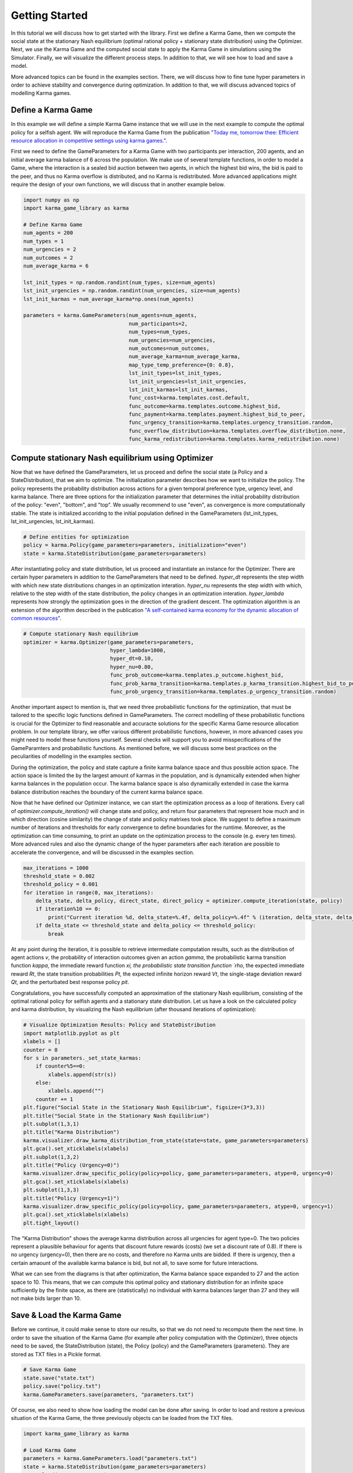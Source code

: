 Getting Started
##############################################

In this tutorial we will discuss how to get started with the library.
First we define a Karma Game, then we compute the social state at the stationary Nash equilibrium (optimal rational policy + stationary state distribution) using the Optimizer. 
Next, we use the Karma Game and the computed social state to apply the Karma Game in simulations using the Simulator.
Finally, we will visualize the different process steps.
In addition to that, we will see how to load and save a model.

More advanced topics can be found in the examples section.
There, we will discuss how to fine tune hyper parameters in order to achieve stability and convergence during optimization.
In addition to that, we will discuss advanced topics of modelling Karma games.

Define a Karma Game
----------------------------------------------

In this example we will define a simple Karma Game instance that we will use in the next example to compute the optimal policy for a selfish agent.
We will reproduce the Karma Game from the publication `"Today me, tomorrow thee: Efficient resource allocation in competitive settings using karma games." <https://ieeexplore.ieee.org/abstract/document/8916911>`_.

First we need to define the GameParameters for a Karma Game with two participants per interaction, 200 agents, 
and an initial average karma balance of 6 across the population.
We make use of several template functions, in order to model a Game, where the interaction is a sealed bid auction
between two agents, in which the highest bid wins, the bid is paid to the peer, and thus no Karma overflow is distributed,
and no Karma is redistributed.
More advanced applications might require the design of your own functions, we will discuss that in another example below.

.. code-block:: python

	import numpy as np
	import karma_game_library as karma

	# Define Karma Game
	num_agents = 200
	num_types = 1
	num_urgencies = 2
	num_outcomes = 2
	num_average_karma = 6

	lst_init_types = np.random.randint(num_types, size=num_agents)
	lst_init_urgencies = np.random.randint(num_urgencies, size=num_agents)
	lst_init_karmas = num_average_karma*np.ones(num_agents)

	parameters = karma.GameParameters(num_agents=num_agents,
					  num_participants=2,
					  num_types=num_types,
					  num_urgencies=num_urgencies,
					  num_outcomes=num_outcomes,
					  num_average_karma=num_average_karma,
					  map_type_temp_preference={0: 0.8},
					  lst_init_types=lst_init_types,
					  lst_init_urgencies=lst_init_urgencies,
					  lst_init_karmas=lst_init_karmas,
					  func_cost=karma.templates.cost.default,
					  func_outcome=karma.templates.outcome.highest_bid,
					  func_payment=karma.templates.payment.highest_bid_to_peer,
					  func_urgency_transition=karma.templates.urgency_transition.random,
					  func_overflow_distribution=karma.templates.overflow_distribution.none,
					  func_karma_redistribution=karma.templates.karma_redistribution.none)

Compute stationary Nash equilibrium using Optimizer
----------------------------------------------------

Now that we have defined the GameParameters, let us proceed and define the social state (a Policy and a StateDistribution), that we aim to optimize.
The initialization parameter describes how we want to initialize the policy. 
The policy represents the probability distribution across actions for a given temporal preference type, urgency level, and karma balance.
There are three options for the initialization parameter that determines the initial probability distribution of the policy: "even", "bottom", and "top".
We usually recommend to use "even", as convergence is more computationally stable.
The state is initialized accoridng to the initial population defined in the GameParameters (lst_init_types, lst_init_urgencies, lst_init_karmas).

.. code-block:: python

	# Define entities for optimization
	policy = karma.Policy(game_parameters=parameters, initialization="even")
	state = karma.StateDistribution(game_parameters=parameters)

After instantiating policy and state distribution, let us proceed and instantiate an instance for the Optimizer.
There are certain hyper parameters in addition to the GameParameters that need to be defined.
`hyper_dt` represents the step width with which new state distributions changes in an optimization interation.
`hyper_nu` represents the step width with which, relative to the step width of the state distribution, the policy changes in an optimization interation.
`hyper_lambda` represents how strongly the optimization goes in the direction of the gradient descent.
The optimization algorithm is an extension of the algorithm described in the publication `"A self-contained karma economy for the dynamic allocation of common resources" <https://link.springer.com/article/10.1007/s13235-023-00503-0>`_.

.. code-block:: python
	
	# Compute stationary Nash equilibrium
	optimizer = karma.Optimizer(game_parameters=parameters,
				    hyper_lambda=1000,
				    hyper_dt=0.10,
				    hyper_nu=0.80,
				    func_prob_outcome=karma.templates.p_outcome.highest_bid,
				    func_prob_karma_transition=karma.templates.p_karma_transition.highest_bid_to_peer_no_redistribution,
				    func_prob_urgency_transition=karma.templates.p_urgency_transition.random)

Another important aspect to mention is, that we need three probabilistic functions for the optimization, that must be tailored to the specific logic functions defined in GameParameters.
The correct modelling of these probabilistic functions is crucial for the Optimizer to find reasonable and accuracte solutions for the specific Karma Game resource allocation problem.
In our template library, we offer various different probabilistic functions, however, in more advanced cases you might 
need to model these functions yourself. Several checks will support you to avoid misspecifications of the GameParamters and probabilistic functions.
As mentioned before, we will discuss some best practices on the peculiarities of modelling in the examples section.

During the optimization, the policy and state capture a finite karma balance space and thus possible action space.
The action space is limited the by the largest amount of karmas in the population, and is dynamically extended when higher karma balances in the population occur.
The karma balance space is also dynamically extended in case the karma balance distribution reaches the boundary of the current karma balance space.

Now that he have defined our Optimizer instance, we can start the optimization process as a loop of iterations.
Every call of `optimizer.compute_iteration()` will change state and policy, and return four parameters that represent how much and in which direction (cosine similarity) the change of state and policy matrixes took place.
We suggest to define a maximum number of iterations and thresholds for early convergence to define boundaries for the runtime.
Moreover, as the optimization can time consuming, to print an update on the optimization process to the console (e.g. every ten times).
More advanced rules and also the dynamic change of the hyper parameters after each iteration are possible to accelerate the convergence, and will be discussed in the examples section.

.. code-block:: python

	max_iterations = 1000
	threshold_state = 0.002
	threshold_policy = 0.001
	for iteration in range(0, max_iterations):
	    delta_state, delta_policy, direct_state, direct_policy = optimizer.compute_iteration(state, policy)
	    if iteration%10 == 0:
	        print("Current iteration %d, delta_state=%.4f, delta_policy=%.4f" % (iteration, delta_state, delta_policy))
	    if delta_state <= threshold_state and delta_policy <= threshold_policy:
	        break

At any point during the iteration, it is possible to retrieve intermediate computation results, such as the distribution of agent actions `v`, the probability of interaction outcomes given an action `gamma`, 
the probabilistic karma transition function `kappa`, the immediate reward function `xi, the probabilistic state transition function `rho`, the expected immediate reward `Rt`, the state transition probabilities `Pt`,
the expected infinite horizon reward `Vt`, the single-stage deviation reward `Qt`, and the perturbated best response policy `pit`.

Congratulations, you have successfully computed an approximation of the stationary Nash equilibrium, consisting of the optimal rational policy for selfish agents and a stationary state distribution.
Let us have a look on the calculated policy and karma distribution, by visualizing the Nash equilibrium (after thousand iterations of optimization):

.. code-block:: python

	# Visualize Optimization Results: Policy and StateDistribution
	import matplotlib.pyplot as plt
	xlabels = []
	counter = 0
	for s in parameters._set_state_karmas:
	    if counter%5==0:
	        xlabels.append(str(s))
	    else:
	        xlabels.append("")
	    counter += 1
	plt.figure("Social State in the Stationary Nash Equilibrium", figsize=(3*3,3))
	plt.title("Social State in the Stationary Nash Equilibrium")
	plt.subplot(1,3,1)
	plt.title("Karma Distribution")
	karma.visualizer.draw_karma_distribution_from_state(state=state, game_parameters=parameters)    
	plt.gca().set_xticklabels(xlabels)
	plt.subplot(1,3,2)
	plt.title("Policy (Urgency=0)")
	karma.visualizer.draw_specific_policy(policy=policy, game_parameters=parameters, atype=0, urgency=0)
	plt.gca().set_xticklabels(xlabels)
	plt.subplot(1,3,3)
	plt.title("Policy (Urgency=1)")
	karma.visualizer.draw_specific_policy(policy=policy, game_parameters=parameters, atype=0, urgency=1)
	plt.gca().set_xticklabels(xlabels)
	plt.tight_layout()

.. image:: _static/Social_State_in_the_Stationary_Nash_Equilibrium.svg
   :width: 900

The "Karma Distribution" shows the average karma distribution across all urgencies for agent type=0.
The two policies represent a plausible behaviour for agents that discount future rewards (costs) (we set a discount rate of 0.8). 
If there is no urgency (urgency=0), then there are no costs, and therefore no Karma units are bidded.
If there is urgency, then a certain amaount of the available karma balance is bid, but not all, to save some for future interactions.

What we can see from the diagrams is that after optimization, the Karma balance space expanded to 27 and the action space to 10.
This means, that we can compute this optimal policy and stationary distribution for an infinite space sufficiently by the finite space,
as there are (statistically) no individual with karma balances larger than 27 and they will not make bids larger than 10.

Save & Load the Karma Game
----------------------------------------------

Before we continue, it could make sense to store our results, so that we do not need to recompute them the next time.
In order to save the situation of the Karma Game (for example after policy computation with the Optimizer), 
three objects need to be saved, the StateDistribution (state), the Policy (policy) and the GameParameters (parameters).
They are stored as TXT files in a Pickle format.

.. code-block:: python
	
	# Save Karma Game 
	state.save("state.txt")
	policy.save("policy.txt")
	karma.GameParameters.save(parameters, "parameters.txt")

Of course, we also need to show how loading the model can be done after saving.
In order to load and restore a previous situation of the Karma Game, the three previously objects can be loaded from the TXT files.

.. code-block:: python
	
	import karma_game_library as karma

	# Load Karma Game
	parameters = karma.GameParameters.load("parameters.txt")
	state = karma.StateDistribution(game_parameters=parameters)
	state.load("state.txt.npy")
	policy = karma.Policy(game_parameters=parameters, initialization="even")
	policy.load("policy.txt.npy")
	

Perform a simulation
----------------------------------------------

Before we start the simulation, we need to define a Simulator.

.. code-block:: python

	# Define Simulator
	simulator = karma.Simulator(game_parameters=parameters)

This will create an internal representation of the population as a matrix that captures the type, urgency level, karma balance, cumulative costs and number of encounters each agent has over time.
At any point in time, it is possible to access the information of agents via functions such as `get_agent_information()`, `get_population_cumulative_costs()`, `get_population_encounters()` and `get_agent_population()`.
Moreover, one can access information at the population level, including the Karma distribution across the population using `get_karma_distribution()`, the state (urgency-karma) transition distribution `get_state_transition_distribution()`, 
the total cumulative costs across the population `get_total_cumulative_costs()` and the total number of encounters `get_total_encounters()` that happened.

Now that we have a defined KarmaGame and a stationary Nash equilibrium (optimal policy + stationary distribution) let us use this to simulate the KarmaGame.

.. code-block:: python
	
	# Compute Simulation
	num_iterations = 10000
	for i in range(0, num_iterations):
	    simulator.begin_epoch()
		
	    # option 1: peer_selection_random()
	    participants = simulator.peer_selection_random()
	    simulator.play_interaction(policy,participants)
	    # option 2: peer_selection_whole_population()
	    participants = simulator.peer_selection_whole_population()
	    simulator.play_interaction(policy,participants)
	    # option 3: peer_selection_random_non_exclusive_peer_groups()
	    participants_groups = simulator.peer_selection_random_non_exclusive_peer_groups(n_groups=5)
	    for participants in participants_groups:
	        simulator.play_interaction(policy,participants)
	    # option 4: peer_selection_random_exclusive_peer_groups()
	    participants_groups = simulator.peer_selection_random_exclusive_peer_groups(n_groups=5)
	    for participants in participants_groups:
	        simulator.play_interaction(policy,participants)
			
	    epoch_counter = simulator.close_epoch()
	    print(epoch_counter)
		
The simulation takes place in three steps per epoch.
The **first step** is to open the next epoch. In this step, certain states are recorded internally.
The **second step** can consist of one or multiple interactions.
Each interaction requires a list of participating agent indexes, will determine the actions of the participants randomly based on the probabilities of the policy, and compute an outcome of the interaction based on the participant actions.
The outcome of the interaction will then cause the transaction which includes the update of costs and karma balances.
The selection of participating agents can take place by inputing a list.
This inputing of the list could originate from a domain specific simulator.
The selection of participating agents can alternatively take place randomly by functions provided by the Simulator class. 
There are four possible functions for that (see options in the code).
The **third step** is to close the epoch. This includes the urgency transition, karma overflow distribution and karma redistribution. Besides, this includes internal reecording of states again.

As shown above, the integration of domain specific simulators is simple, as multiple interactions per epoch are possible, and epochs can be aligned & synchronized with dedicated periods from the domain specific simulator.
The simulator can also be reset to the initial state using `reset()`, if multiple repetitions of an experiment shall be conducted.

Let us have a look on the population situation after 10000 simulated epochs for option 1 (see above):

.. code-block:: python

	# Visualize Karma Game after 10000 iterations
	xlabels = []
	counter = 0
	for s in parameters._set_state_karmas:
	    if counter%5==0:
	        xlabels.append(str(s))
	    else:
	        xlabels.append("")
	    counter += 1
	import matplotlib.pyplot as plt
	plt.figure("Karma Game Simulation", figsize=(3*2,3*2))
	plt.rc('font', family='sans-serif') 
	plt.rc('font', serif='Arial') 
	plt.title("Karma Game Simulation")
	plt.subplot(2,2,1)
	plt.title("Karma Distribution")
	karma.visualizer.draw_karma_distribution_from_simulator(simulator, parameters)
	plt.gca().set_xticklabels(xlabels)
	plt.subplot(2,2,2)
	plt.title("Encounter Distribution")
	karma.visualizer.draw_distribution_from_simulator(simulator, parameters, simulator._ENCOUNTERS_COL, 'unique')
	plt.xlabel("Number of interactions")
	plt.subplot(2,2,3)
	plt.title("Cum. Cost Distribution")
	karma.visualizer.draw_distribution_from_simulator(simulator, parameters, simulator._CUM_COST_COL, 'histogram')
	plt.xlabel("Cum. Cost Intervals")
	plt.tight_layout()
	plt.subplot(2,2,4)
	plt.title("Karma Balance Transitions")
	x = karma.visualizer.draw_karma_transition_heatmap_from_simulator(simulator, parameters)
	plt.gca().set_xticklabels(xlabels)
	plt.gca().set_yticklabels(xlabels)
	plt.tight_layout()


.. image:: _static/Karma_Game_Simulation.svg
   :width: 900

The shape of the Karma distribution is similar to the predicted stationary Nash equilibrium. 
On average, each agent had around 50 interactions on average. 
Furthermore, we can see that the cumulative costs of the agents are skewed to the right, with an average of 0.7. 
The karma balance transition shows the probabilities that an agent with a karma balance before (x axis) ends up with a karma balance after (y axis), averaged across all types and urgencies.


Visualization of the optimization progress
----------------------------------------------
As the optimization progress is time consuming, it can be helpful to display the intermediate results of optimization in order to fine-tune hyper parameters etc.
We usually create a set of images to have a visual animation of the optimization to develop a better understanding.
It is possible to render animations (GIF graphics) with our software framework to visualize the optimization process into more detail over the iterations.
For further functionalities please review the API reference (documentation) of all functionalities that our `karma_game_library.visualizer` module offers.

In the following we display an example of the animation of the above discussed resource allocation problem and render a GIF animation from it.
First we define a function to display selected aspects of the optimization results.


.. code-block:: python

	import matplotlib.pyplot as plt

	def draw_optimization_progress(optimizer, parameters, state, policy, iteration, save=False, close=False, last_n=200, folder="figs"):
	    xlabels = []
        counter = 0
        for s in parameters._set_state_karmas:
            if counter%5==0:
                xlabels.append(str(s))
            else:
                xlabels.append("")
	        counter += 1
	    fig = plt.figure("Optimization Results", figsize=(9,9))
	    fig.set_tight_layout(True)
	    plt.suptitle("Optimization Results, iteration="+str(iteration))
	    plt.subplot(3,3,1)
	    plt.title("Karma Distribution")
	    karma.visualizer.draw_karma_distribution_from_state(state=state, game_parameters=parameters)
	    plt.gca().set_xticklabels(xlabels)
	    plt.subplot(3,3,2)
	    plt.title("Karma Policy (T 0, U 0)") 
	    karma.visualizer.draw_specific_policy(policy, parameters, atype=0, urgency=0)
	    plt.gca().set_xticklabels(xlabels)
	    plt.subplot(3,3,3)
	    plt.title("Karma Policy (T 0, U 1)") 
	    karma.visualizer.draw_specific_policy(policy, parameters, atype=0, urgency=1)
	    plt.gca().set_xticklabels(xlabels)
	    plt.subplot(3,3,4)
	    plt.title("Infinite Horizon Reward (T 0, U 1)") 
	    karma.visualizer.draw_distribution_bar(parameters._set_state_karmas, optimizer.V[0][1])
	    plt.xlabel("Karma balance")
	    plt.ylabel("Expected Reward")
	    plt.gca().set_xticklabels(xlabels)
	    plt.subplot(3,3,5)
	    plt.title("Peturb. Best Response (T 0, U 1)") 
	    labels_x = karma.visualizer._convert_set_to_labels(parameters._set_state_karmas)
	    labels_y = karma.visualizer._convert_set_to_labels(parameters._set_actions)
	    karma.visualizer.draw_heatmap(optimizer.Q[0][1].transpose(), labels_x, labels_y)
	    plt.xlabel("Karma balance")
	    plt.ylabel("Action")
	    plt.gca().set_xticklabels(xlabels)
	    plt.subplot(3,3,6)
	    plt.title("Action Distribution") 
	    karma.visualizer.draw_distribution_bar(parameters._set_actions, optimizer.v)
	    plt.xlabel("Action")
	    plt.ylabel("Probability")
	    plt.subplot(3,3,7)
	    plt.title("Change of State")
	    plt.plot(np.arange(max(0, iteration-last_n), iteration+1), np.asarray(optimizer.recorder)[-last_n-1:,0])
	    plt.xlabel("Iteration")
	    plt.ylabel("Difference to previous")
	    plt.gca().get_yaxis().set_ticks([])
	    if iteration==0:
	        plt.xlim([0, 10])
	    plt.xticks(rotation = 90)
	    plt.subplot(3,3,8)
	    plt.title("Change of Policy")
	    plt.plot(np.arange(max(0, iteration-last_n), iteration+1), np.asarray(optimizer.recorder)[-last_n-1:,1])
	    plt.xlabel("Iteration")
	    plt.ylabel("Difference to previous")
	    plt.gca().get_yaxis().set_ticks([])
	    if iteration==0:
	        plt.xlim([0, 10])
	    plt.xticks(rotation = 90)
	    plt.subplot(3,3,9)
	    plt.title("Expected Population Costs")
	    plt.plot(np.arange(max(0, iteration-last_n), iteration+1), np.asarray(optimizer.recorder)[-last_n-1:,2])
	    plt.xlabel("Iteration")
	    plt.ylabel("Total Costs")
	    if iteration==0:
	        plt.xlim([0, 10])
	    plt.xticks(rotation = 90)
	    # finish up
	    plt.tight_layout()
	    if(save):
	        plt.savefig(fname=folder+"/Iteration-"+str(iteration)+".png")
	    if(close):
	        plt.close()
	    return fig
		
Now, all you need to do is to create a folder "figs/", and to replace the optimization iteration loop from above with following loop:

.. code-block:: python

	import matplotlib.pyplot as plt
	
	plt.ioff()
	images = []
	for it in range(0,1000):
	    print(it,"\t",optimizer.compute_iteration(state, policy))    
	    if it%10==0:
	        draw_optimization_progress(optimizer, parameters, state, policy, it, save=True, close=True, last_n=400, folder="figs")
	        images.append("figs/Iteration-"+str(it)+".png")
			
Last but not least after computing the series of images we can render a GIF animation from it.

.. code-block:: python
			
	karma.visualizer.render_gif_animation(images, "animation.gif")

Et voila, we have an animated visualization of the optimization progress for the first 1000 iterations.

**Discussion of first row:** What we can observe is that the policy for urgency level=0 quickly converges to a bid of zero, and the policy for urgency level=1 is a curve below the diagonal (so dont bid all to economize Karma for next interactions).
The Karma distribution starts with a peak at 6 (the average Karma in the population) and converges towards a stationary distribution.

**Discussion of second row:** We can observe how the inifinte horizon reward converges to a curve, where possessing higher karma balances usually is expected to have fewer costs (negative rewards) as through bidding one can avoid unpleasent situations.
The action distirbution starts with an initial distribution (see policy) but then converges to a stationary distribution in line with the Karma distribution and policies.
The perturbated best response displays the expected reward for a given Karma balance and action and guides the policy optimization. The policy becomes a line of highest descent in the perturbated best response topology.

**Discussion of third row:** We can observe how strong state and policy change over the iterations (usually after an initial phase they steadily decrease). 
Besides, we can observe the expected total population costs (product of Karma distribution and initite horizon reward. (usually we can observe a steady decrease).

**Dynamic extension of state and action space:** We can observe that once the karma distribution reaches a certain threshold value at its boundaries (on the left), the state space is expanded. 
We can observe, that once the policy reaches a certain threshold value at its boundaries (on the top), the action space is expanded.
As long the state distribution  and action distribution stay in their finite boundaries, the infinite state action space of a Karma game can be represented (and computed) by this finite state action space numerically.
Every time new actions or states are introduced, peaks in the curves of the last row become visible.

.. image:: _static/animation.gif
   :width: 900
